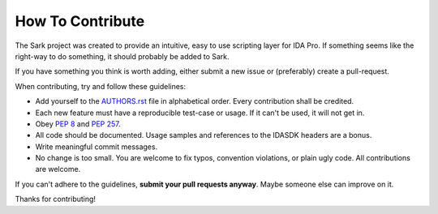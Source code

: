 How To Contribute
=================

The Sark project was created to provide an intuitive, easy to use scripting
layer for IDA Pro. If something seems like the right-way to do something,
it should probably be added to Sark.

If you have something you think is worth adding, either submit a new issue
or (preferably) create a pull-request.

When contributing, try and follow these guidelines:

- Add yourself to the `AUTHORS.rst`_ file in alphabetical order. Every
  contribution shall be credited.
- Each new feature must have a reproducible test-case or usage. If it can't
  be used, it will not get in.
- Obey `PEP 8`_ and `PEP 257`_.
- All code should be documented. Usage samples and references to the IDASDK
  headers are a bonus.
- Write meaningful commit messages.
- No change is too small. You are welcome to fix typos, convention violations,
  or plain ugly code. All contributions are welcome.

If you can't adhere to the guidelines, **submit your pull requests anyway**.
Maybe someone else can improve on it.

Thanks for contributing!

.. _`PEP 8`: http://www.python.org/dev/peps/pep-0008/
.. _`PEP 257`: http://www.python.org/dev/peps/pep-0257/
.. _AUTHORS.rst: https://github.com/tmr232/sark/blob/master/AUTHORS.rst
